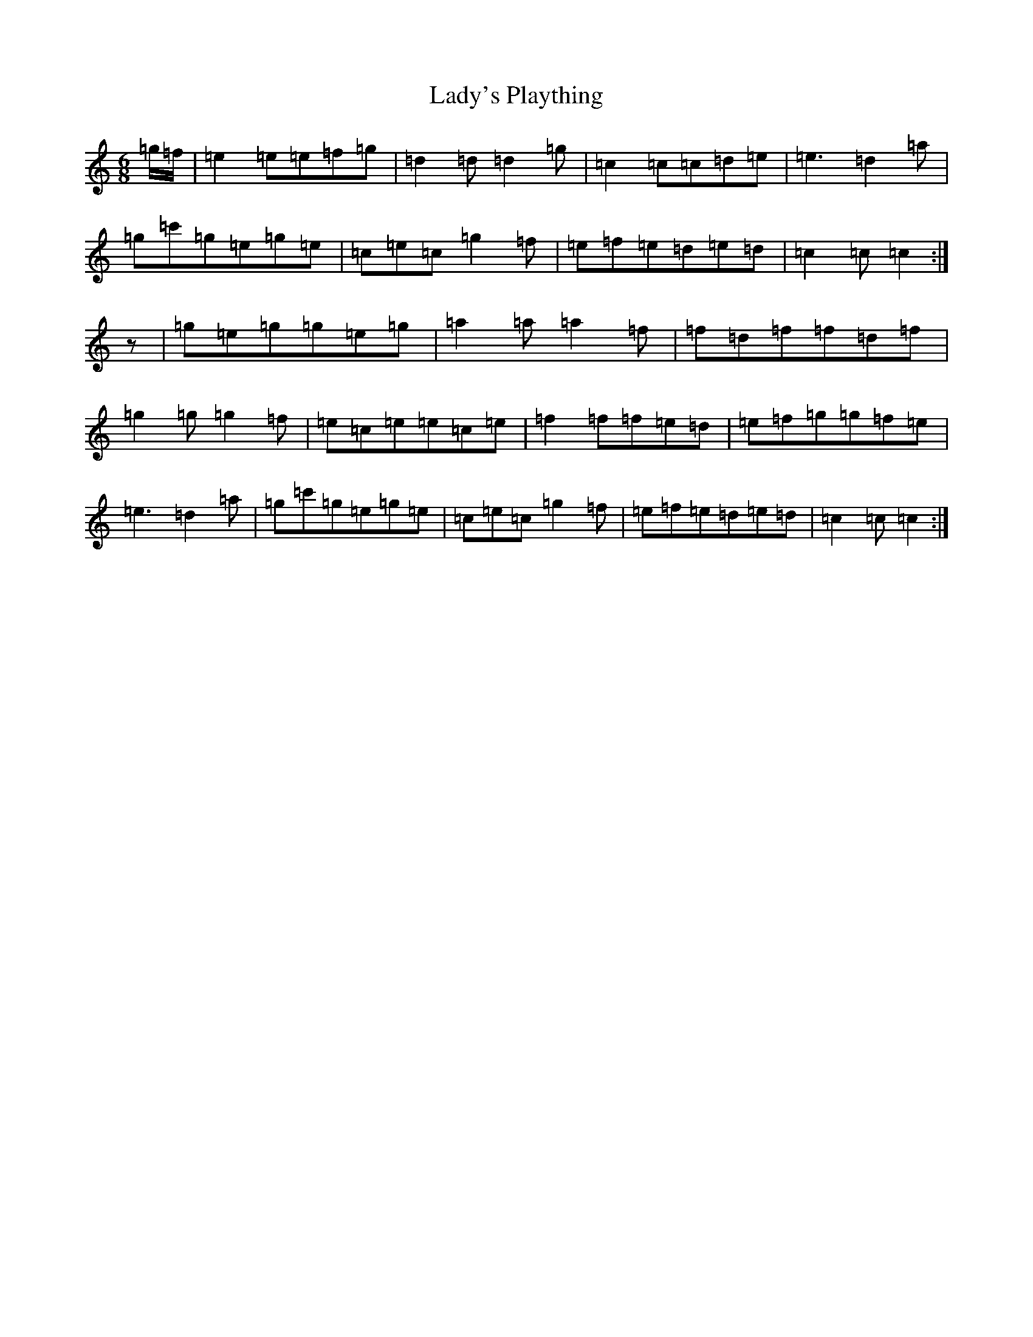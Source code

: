 X: 11953
T: Lady's Plaything
S: https://thesession.org/tunes/8341#setting8341
R: jig
M:6/8
L:1/8
K: C Major
=g/2=f/2|=e2=e=e=f=g|=d2=d=d2=g|=c2=c=c=d=e|=e3=d2=a|=g=c'=g=e=g=e|=c=e=c=g2=f|=e=f=e=d=e=d|=c2=c=c2:|z|=g=e=g=g=e=g|=a2=a=a2=f|=f=d=f=f=d=f|=g2=g=g2=f|=e=c=e=e=c=e|=f2=f=f=e=d|=e=f=g=g=f=e|=e3=d2=a|=g=c'=g=e=g=e|=c=e=c=g2=f|=e=f=e=d=e=d|=c2=c=c2:|